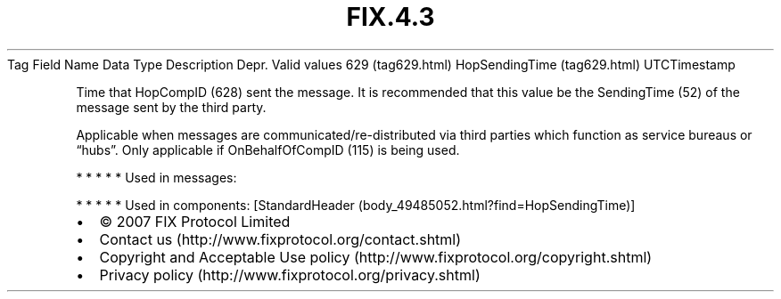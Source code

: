.TH FIX.4.3 "" "" "Tag #629"
Tag
Field Name
Data Type
Description
Depr.
Valid values
629 (tag629.html)
HopSendingTime (tag629.html)
UTCTimestamp
.PP
Time that HopCompID (628) sent the message. It is recommended that
this value be the SendingTime (52) of the message sent by the third
party.
.PP
Applicable when messages are communicated/re-distributed via third
parties which function as service bureaus or “hubs”. Only
applicable if OnBehalfOfCompID (115) is being used.
.PP
   *   *   *   *   *
Used in messages:
.PP
   *   *   *   *   *
Used in components:
[StandardHeader (body_49485052.html?find=HopSendingTime)]

.PD 0
.P
.PD

.PP
.PP
.IP \[bu] 2
© 2007 FIX Protocol Limited
.IP \[bu] 2
Contact us (http://www.fixprotocol.org/contact.shtml)
.IP \[bu] 2
Copyright and Acceptable Use policy (http://www.fixprotocol.org/copyright.shtml)
.IP \[bu] 2
Privacy policy (http://www.fixprotocol.org/privacy.shtml)
